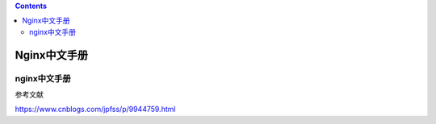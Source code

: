 .. contents::
   :depth: 3
..

Nginx中文手册
=============

nginx中文手册
-------------

参考文献

https://www.cnblogs.com/jpfss/p/9944759.html
